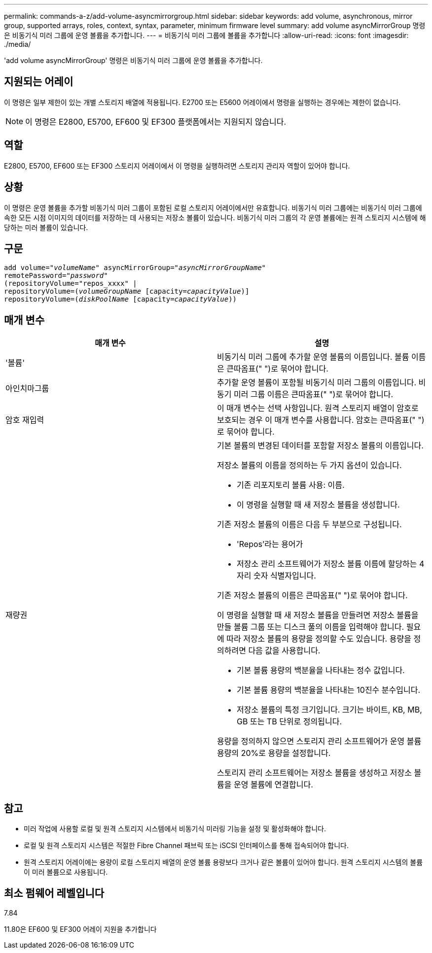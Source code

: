 ---
permalink: commands-a-z/add-volume-asyncmirrorgroup.html 
sidebar: sidebar 
keywords: add volume, asynchronous, mirror group, supported arrays, roles, context, syntax, parameter, minimum firmware level 
summary: add volume asyncMirrorGroup 명령은 비동기식 미러 그룹에 운영 볼륨을 추가합니다. 
---
= 비동기식 미러 그룹에 볼륨을 추가합니다
:allow-uri-read: 
:icons: font
:imagesdir: ./media/


[role="lead"]
'add volume asyncMirrorGroup' 명령은 비동기식 미러 그룹에 운영 볼륨을 추가합니다.



== 지원되는 어레이

이 명령은 일부 제한이 있는 개별 스토리지 배열에 적용됩니다. E2700 또는 E5600 어레이에서 명령을 실행하는 경우에는 제한이 없습니다.

[NOTE]
====
이 명령은 E2800, E5700, EF600 및 EF300 플랫폼에서는 지원되지 않습니다.

====


== 역할

E2800, E5700, EF600 또는 EF300 스토리지 어레이에서 이 명령을 실행하려면 스토리지 관리자 역할이 있어야 합니다.



== 상황

이 명령은 운영 볼륨을 추가할 비동기식 미러 그룹이 포함된 로컬 스토리지 어레이에서만 유효합니다. 비동기식 미러 그룹에는 비동기식 미러 그룹에 속한 모든 시점 이미지의 데이터를 저장하는 데 사용되는 저장소 볼륨이 있습니다. 비동기식 미러 그룹의 각 운영 볼륨에는 원격 스토리지 시스템에 해당하는 미러 볼륨이 있습니다.



== 구문

[listing, subs="+macros"]
----
pass:quotes[add volume="_volumeName_" asyncMirrorGroup="_asyncMirrorGroupName_"
remotePassword="_password_"
(repositoryVolume="repos_xxxx" |
repositoryVolume=(_volumeGroupName_ ]pass:quotes[[capacity=_capacityValue_])]
repositoryVolume=pass:quotes[(_diskPoolName_] pass:quotes[[capacity=_capacityValue_]))
----


== 매개 변수

|===
| 매개 변수 | 설명 


 a| 
'볼륨'
 a| 
비동기식 미러 그룹에 추가할 운영 볼륨의 이름입니다. 볼륨 이름은 큰따옴표(" ")로 묶어야 합니다.



 a| 
아인치마그룹
 a| 
추가할 운영 볼륨이 포함될 비동기식 미러 그룹의 이름입니다. 비동기 미러 그룹 이름은 큰따옴표(" ")로 묶어야 합니다.



 a| 
암호 재입력
 a| 
이 매개 변수는 선택 사항입니다. 원격 스토리지 배열이 암호로 보호되는 경우 이 매개 변수를 사용합니다. 암호는 큰따옴표(" ")로 묶어야 합니다.



 a| 
재량권
 a| 
기본 볼륨의 변경된 데이터를 포함할 저장소 볼륨의 이름입니다.

저장소 볼륨의 이름을 정의하는 두 가지 옵션이 있습니다.

* 기존 리포지토리 볼륨 사용: 이름.
* 이 명령을 실행할 때 새 저장소 볼륨을 생성합니다.


기존 저장소 볼륨의 이름은 다음 두 부분으로 구성됩니다.

* 'Repos'라는 용어가
* 저장소 관리 소프트웨어가 저장소 볼륨 이름에 할당하는 4자리 숫자 식별자입니다.


기존 저장소 볼륨의 이름은 큰따옴표(" ")로 묶어야 합니다.

이 명령을 실행할 때 새 저장소 볼륨을 만들려면 저장소 볼륨을 만들 볼륨 그룹 또는 디스크 풀의 이름을 입력해야 합니다. 필요에 따라 저장소 볼륨의 용량을 정의할 수도 있습니다. 용량을 정의하려면 다음 값을 사용합니다.

* 기본 볼륨 용량의 백분율을 나타내는 정수 값입니다.
* 기본 볼륨 용량의 백분율을 나타내는 10진수 분수입니다.
* 저장소 볼륨의 특정 크기입니다. 크기는 바이트, KB, MB, GB 또는 TB 단위로 정의됩니다.


용량을 정의하지 않으면 스토리지 관리 소프트웨어가 운영 볼륨 용량의 20%로 용량을 설정합니다.

스토리지 관리 소프트웨어는 저장소 볼륨을 생성하고 저장소 볼륨을 운영 볼륨에 연결합니다.

|===


== 참고

* 미러 작업에 사용할 로컬 및 원격 스토리지 시스템에서 비동기식 미러링 기능을 설정 및 활성화해야 합니다.
* 로컬 및 원격 스토리지 시스템은 적절한 Fibre Channel 패브릭 또는 iSCSI 인터페이스를 통해 접속되어야 합니다.
* 원격 스토리지 어레이에는 용량이 로컬 스토리지 배열의 운영 볼륨 용량보다 크거나 같은 볼륨이 있어야 합니다. 원격 스토리지 시스템의 볼륨이 미러 볼륨으로 사용됩니다.




== 최소 펌웨어 레벨입니다

7.84

11.80은 EF600 및 EF300 어레이 지원을 추가합니다
